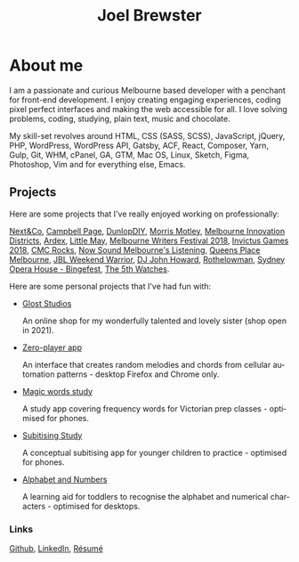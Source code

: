 #+TITLE: Joel Brewster
#+STARTUP: inlineimages
#+LANGUAGE: en
#+OPTIONS: toc:nil date:nil num:nil author:nil html-postamble:nil
#+HTML_HEAD: <link rel="stylesheet" type="text/css" href="styles/index.css" />

* About me
I am a passionate and curious Melbourne based developer with a penchant for front-end development. I enjoy creating engaging experiences, coding pixel perfect interfaces and making the web accessible for all. I love solving problems, coding, studying, plain text, music and chocolate.

My skill-set revolves around HTML, CSS (SASS, SCSS), JavaScript, jQuery, PHP, WordPress, WordPress API, Gatsby, ACF, React, Composer, Yarn, Gulp, Git, WHM, cPanel, GA, GTM, Mac OS, Linux, Sketch, Figma, Photoshop, Vim and for everything else, Emacs.


** Projects
Here are some projects that I've really enjoyed working on professionally:

[[https://nextandco.com.au][Next&Co]],
[[https://www.campbellpage.com.au][Campbell Page]],
[[https://www.dunlopdiy.com][DunlopDIY]],
[[https://morrismotley.com][Morris Motley]],
[[https://www.mid.org.au][Melbourne Innovation Districts]],
[[https://www.ardex.com][Ardex]],
[[https://littlemaymusic.com/][Little May]],
[[https://mwf.com.au/][Melbourne Writers Festival 2018]],
[[https://www.invictusgames2018.com/][Invictus Games 2018]],
[[http://cmcrocks.com/][CMC Rocks]],
[[https://nowsound.online/][Now Sound Melbourne's Listening]],
[[https://queensplacemelbourne.com.au][Queens Place Melbourne]],
[[https://www.jblwwc.com.au/][JBL Weekend Warrior]],
[[https://www.djjohnhoward.com/][DJ John Howard]],
[[https://rothelowman.com.au/][Rothelowman]],
[[http://bingefest.sydneyoperahouse.com/][Sydney Opera House - Bingefest]],
[[https://www.the5th.co/][The 5th Watches]].


Here are some personal projects that I've had fun with:

- [[https://www.gloststudios.com][Glost Studios]]

  An online shop for my wonderfully talented and lovely sister (shop open in 2021).
- [[https://zero-player.netlify.app][Zero-player app]]

  An interface that creates random melodies and chords from cellular automation patterns - desktop Firefox and Chrome only.
- [[https://magic-words-study.netlify.app][Magic words study]]

  A study app covering frequency words for Victorian prep classes - optimised for phones.
- [[https://subitising-study.netlify.app][Subitising Study]]

  A conceptual subitising app for younger children to practice - optimised for phones.
- [[https://alphabet-and-numbers.netlify.app][Alphabet and Numbers]]

  A learning aid for toddlers to recognise the alphabet and numerical characters - optimised for desktops.

*** Links
[[https://www.github.com/joelbrewster][Github]], [[https://www.linkedin.com/in/joelbrewster][LinkedIn]], [[https://www.joelbrewster.com/joelbrewster_resume][Résumé]]

